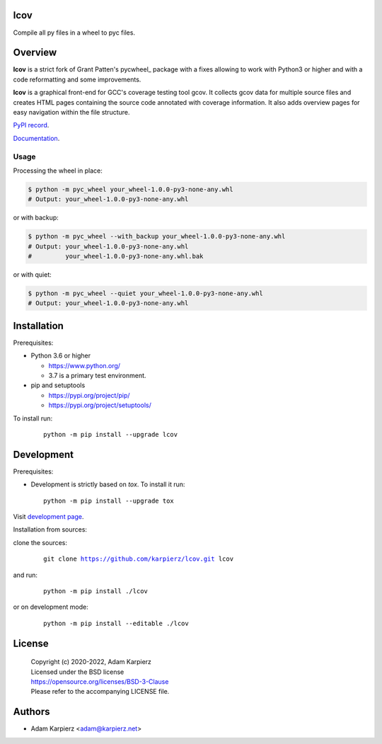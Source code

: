 lcov
====

Compile all py files in a wheel to pyc files.

Overview
========

|package_bold| is a strict fork of Grant Patten's pycwheel_ package
with a fixes allowing to work with Python3 or higher and with a code
reformatting and some improvements.

|package_bold| is a graphical front-end for GCC's coverage testing tool gcov.
It collects gcov data for multiple source files and creates HTML pages
containing the source code annotated with coverage information. It also adds
overview pages for easy navigation within the file structure.

`PyPI record`_.

`Documentation`_.

Usage
-----

Processing the wheel in place:

.. code-block:: bash

    $ python -m pyc_wheel your_wheel-1.0.0-py3-none-any.whl
    # Output: your_wheel-1.0.0-py3-none-any.whl

or with backup:

.. code-block:: bash

    $ python -m pyc_wheel --with_backup your_wheel-1.0.0-py3-none-any.whl
    # Output: your_wheel-1.0.0-py3-none-any.whl
    #         your_wheel-1.0.0-py3-none-any.whl.bak

or with quiet:

.. code-block:: bash

    $ python -m pyc_wheel --quiet your_wheel-1.0.0-py3-none-any.whl
    # Output: your_wheel-1.0.0-py3-none-any.whl

Installation
============

Prerequisites:

+ Python 3.6 or higher

  * https://www.python.org/
  * 3.7 is a primary test environment.

+ pip and setuptools

  * https://pypi.org/project/pip/
  * https://pypi.org/project/setuptools/

To install run:

  .. parsed-literal::

    python -m pip install --upgrade |package|

Development
===========

Prerequisites:

+ Development is strictly based on *tox*. To install it run::

    python -m pip install --upgrade tox

Visit `development page`_.

Installation from sources:

clone the sources:

  .. parsed-literal::

    git clone |respository| |package|

and run:

  .. parsed-literal::

    python -m pip install ./|package|

or on development mode:

  .. parsed-literal::

    python -m pip install --editable ./|package|

License
=======

  | Copyright (c) 2020-2022, Adam Karpierz
  | Licensed under the BSD license
  | https://opensource.org/licenses/BSD-3-Clause
  | Please refer to the accompanying LICENSE file.

Authors
=======

* Adam Karpierz <adam@karpierz.net>

.. |package| replace:: lcov
.. |package_bold| replace:: **lcov**
.. |respository| replace:: https://github.com/karpierz/lcov.git
.. _development page: https://github.com/karpierz/lcov
.. _PyPI record: https://pypi.org/project/lcov/
.. _Documentation: https://lcov.readthedocs.io/
